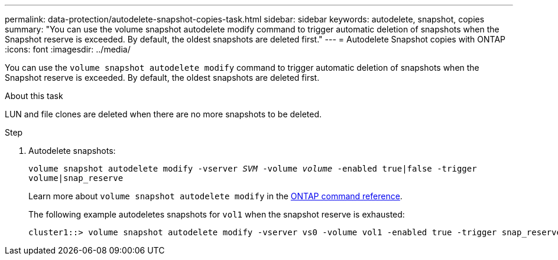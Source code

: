 ---
permalink: data-protection/autodelete-snapshot-copies-task.html
sidebar: sidebar
keywords: autodelete, snapshot, copies
summary: "You can use the volume snapshot autodelete modify command to trigger automatic deletion of snapshots when the Snapshot reserve is exceeded. By default, the oldest snapshots are deleted first."
---
= Autodelete Snapshot copies with ONTAP
:icons: font
:imagesdir: ../media/

[.lead]
You can use the `volume snapshot autodelete modify` command to trigger automatic deletion of snapshots when the Snapshot reserve is exceeded. By default, the oldest snapshots are deleted first.

.About this task

LUN and file clones are deleted when there are no more snapshots to be deleted.

.Step

. Autodelete snapshots:
+
`volume snapshot autodelete modify -vserver _SVM_ -volume _volume_ -enabled true|false -trigger volume|snap_reserve`
+
Learn more about `volume snapshot autodelete modify` in the link:https://docs.netapp.com/us-en/ontap-cli/volume-snapshot-autodelete-modify.html[ONTAP command reference^].
+
The following example autodeletes snapshots for `vol1` when the snapshot reserve is exhausted:
+
----
cluster1::> volume snapshot autodelete modify -vserver vs0 -volume vol1 -enabled true -trigger snap_reserve
----

// 2025 Jan 13, ONTAPDOC-2569 
// BURT 1417788, 2021-11-15
